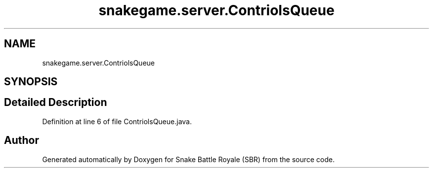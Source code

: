 .TH "snakegame.server.ContriolsQueue" 3 "Wed Nov 14 2018" "Version 1.0" "Snake Battle Royale (SBR)" \" -*- nroff -*-
.ad l
.nh
.SH NAME
snakegame.server.ContriolsQueue
.SH SYNOPSIS
.br
.PP
.SH "Detailed Description"
.PP 
Definition at line 6 of file ContriolsQueue\&.java\&.

.SH "Author"
.PP 
Generated automatically by Doxygen for Snake Battle Royale (SBR) from the source code\&.
